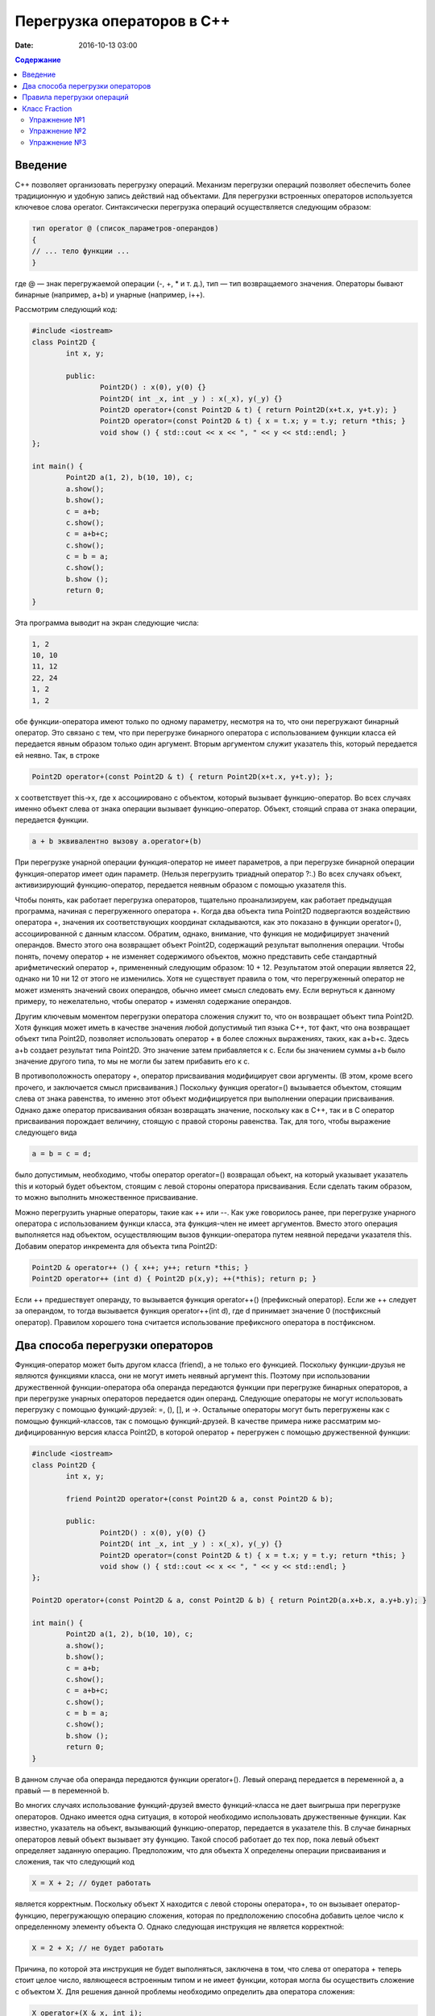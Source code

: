 Перегрузка операторов в С++  
######################################################################################

:date: 2016-10-13 03:00

.. default-role:: code
.. contents:: Содержание

Введение
========
С++ позволяет организовать перегрузку операций. Механизм перегрузки операций позволяет обеспечить более традиционную и удобную запись действий над объектами. Для перегрузки встроенных операторов используется ключевое слова operator.
Синтаксически перегрузка операций осуществляется следующим образом:

.. code-block:: c

	тип operator @ (список_параметров-операндов)
	{
	// ... тело функции ...
	}

где @ — знак перегружаемой операции (-, +, *  и т. д.),
тип — тип возвращаемого значения.
Операторы бывают бинарные (например, a+b) и унарные (например, i++).

Рассмотрим следующий код:


.. code-block:: c

	#include <iostream>
	class Point2D {
		int x, y;
		
		public:
			Point2D() : x(0), y(0) {}
			Point2D( int _x, int _y ) : x(_x), y(_y) {}
			Point2D operator+(const Point2D & t) { return Point2D(x+t.x, y+t.y); }
			Point2D operator=(const Point2D & t) { x = t.x; y = t.y; return *this; }
			void show () { std::cout << x << ", " << y << std::endl; }
	};
	
	int main() {
		Point2D a(1, 2), b(10, 10), c;
		a.show();
		b.show();
		c = a+b;
		c.show();
		c = a+b+c; 
		c.show();
		c = b = a; 
		c.show();
		b.show ();
		return 0;	
	}


Эта программа выводит на экран следующие числа:

.. code-block:: c

	1, 2
	10, 10
	11, 12
	22, 24
	1, 2
	1, 2


обе функции-опе­ратора имеют только по одному параметру, несмотря на то, что они перегружают бинарный оператор. Это связано с тем, что при перегрузке бинарного оператора с использованием функции класса ей передается явным образом только один аргумент. Вторым аргументом служит ука­затель this, который передается ей неявно. Так, в строке


.. code-block:: c

	Point2D operator+(const Point2D & t) { return Point2D(x+t.x, y+t.y); };


х соответствует this->x, где х ассоциировано с объектом, который вызывает функцию-оператор. Во всех случаях именно объект слева от знака операции вызывает функцию-оператор. Объект, стоящий справа от знака операции, передается функции. 

.. code-block:: c

	a + b эквивалентно вызову a.operator+(b)


При перегрузке унарной операции функция-оператор не имеет параметров, а при перегрузке бинарной операции функция-оператор имеет один параметр. (Нельзя перегрузить триадный опе­ратор ?:.) Во всех случаях объект, активизирующий функцию-оператор, передается неявным об­разом с помощью указателя this.

Чтобы понять, как работает перегрузка операторов, тщательно проанализируем, как работа­ет предыдущая программа, начиная с перегруженного оператора +. Когда два объекта типа Point2D подвергаются воздействию оператора +, значения их соответствующих координат скла­дываются, как это показано в функции operator+(), ассоциированной с данным классом. Обра­тим, однако, внимание, что функция не модифицирует значений операндов. Вместо этого она возвращает объект Point2D, содержащий результат выполнения операции. Чтобы понять, почему оператор + не изменяет содержимого объектов, можно представить себе стандартный арифметический оператор +, примененный следующим образом: 10 + 12. Результатом этой опе­рации является 22, однако ни 10 ни 12 от этого не изменились. Хотя не существует правила о том, что перегруженный оператор не может изменять значений своих операндов, обычно име­ет смысл следовать ему. Если вернуться к данному примеру, то нежелательно, чтобы оператор + изменял содержание операндов.

Другим ключевым моментом перегрузки оператора сложения служит то, что он возвращает объект типа Point2D. Хотя функция может иметь в качестве значения любой допустимый тип язы­ка С++, тот факт, что она возвращает объект типа Point2D, позволяет использовать оператор + в более сложных выражениях, таких, как a+b+с. Здесь а+b создает результат типа Point2D. Это значение затем прибавляется к с. Если бы значением суммы а+b было значение другого типа, то мы не могли бы затем прибавить его к с.

В противоположность оператору +, оператор присваивания модифицирует свои аргументы. (В этом, кроме всего прочего, и заключается смысл присваивания.) Поскольку функция operator=() вызывается объектом, стоящим слева от знака равенства, то именно этот объект модифицируется при выполнении операции присваивания. Однако даже оператор присваивания обязан возвра­щать значение, поскольку как в С++, так и в С оператор присваивания порождает величину, стоящую с правой стороны равенства. Так, для того, чтобы выражение следующего вида

.. code-block:: c

	а = b = с = d;


было допустимым, необходимо, чтобы оператор operator=() возвращал объект, на который ука­зывает указатель this и который будет объектом, стоящим с левой стороны оператора присваива­ния. Если сделать таким образом, то можно выполнить множественное присваивание.

Можно перегрузить унарные операторы, такие как ++ или --. Как уже говорилось ранее, при перегрузке унарного оператора с использованием функци класса, эта функция-член не имеет аргументов. Вместо этого операция выполняется над объектом, осуществляющим вызов функции-оператора путем неявной передачи указателя this. Добавим оператор инкремента для объекта типа Point2D:

.. code-block:: c

	Point2D & operator++ () { x++; y++; return *this; }
	Point2D operator++ (int d) { Point2D p(x,y); ++(*this); return p; }


Если ++ предшествует операнду, то вызывается функция operator++() (префиксный оператор). Если же ++ следует за операндом, то тогда вызывается функция operator++(int d), где d принимает значение 0 (постфиксный оператор). Правилом хорошего тона считается использование префиксного оператора в постфиксном.


Два способа перегрузки операторов
=================================

Функция-оператор может быть другом класса (friend), а не только его функцией. Поскольку функции-друзья не являются функциями класса, они не могут иметь неявный аргумент this. Поэтому при использовании дружественной функции-оператора оба операнда пе­редаются функции при перегрузке бинарных операторов, а при перегрузке унарных операторов передается один операнд.
Следующие операторы не могут использовать перегрузку с помощью функций-друзей: =, (), [], и ->. Остальные операторы могут быть перегружены как с помощью функций-классов, так с помощью функций-друзей. 
В качестве примера ниже рассматрим мо­дифицированную версия класса Point2D, в которой оператор + перегружен с помощью дружественной функции:

.. code-block:: c

	#include <iostream>
	class Point2D {
		int x, y;

		friend Point2D operator+(const Point2D & a, const Point2D & b);

		public:
			Point2D() : x(0), y(0) {}
			Point2D( int _x, int _y ) : x(_x), y(_y) {}
			Point2D operator=(const Point2D & t) { x = t.x; y = t.y; return *this; }
			void show () { std::cout << x << ", " << y << std::endl; }
	};
	
	Point2D operator+(const Point2D & a, const Point2D & b) { return Point2D(a.x+b.x, a.y+b.y); }

	int main() {
		Point2D a(1, 2), b(10, 10), c;
		a.show();
		b.show();
		c = a+b;
		c.show();
		c = a+b+c; 
		c.show();
		c = b = a; 
		c.show();
		b.show ();
		return 0;	
	}

В данном случае оба операнда передаются функции operator+(). Левый опе­ранд передается в переменной a, а правый — в переменной b.

Во многих случаях использование функций-друзей вместо функций-класса не дает выигрыша при перегрузке операторов. Однако имеется одна ситуация, в которой необходимо использо­вать дружественные функции. Как известно, указатель на объект, вызывающий функцию-оператор, передается в указателе this. В случае бинарных операторов левый объект вызывает эту фун­кцию. Такой способ работает до тех пор, пока левый объект определяет заданную операцию. Предположим, что для объекта X определены операции присваивания и сложения, так что следующий код

.. code-block:: c

	X = X + 2; // будет работать


является корректным. Поскольку объект X находится с левой стороны оператора+, то он вызы­вает оператор-функцию, перегружающую операцию сложения, которая по предположению спо­собна добавить целое число к определенному элементу объекта О. Однако следующая инструкция не является корректной:

.. code-block:: c
	
	X = 2 + X; // не будет работать

Причина, по которой эта инструкция не будет выполняться, заключена в том, что слева от опера­тора + теперь стоит целое число, являющееся встроенным типом и не имеет функции, кото­рая могла бы осуществить сложение с объектом X. Для решения данной проблемы необходимо определить два оператора сложения:

.. code-block:: c
	
	X operator+(X & x, int i);
	X operator+(int i, X & x);

В зависимости от порядка операндов в выражении будет вызываться подходящий оператор.


Правила перегрузки операций
===========================

Язык C++ не допускает определения для операций нового лексического символа, кроме уже определенных в языке. Например, нельзя определить в качестве знака операции @.
Не допускается перегрузка операций для встроенных типов данных. Нельзя, например, переопределить операцию сложения целых чисел:


.. code-block:: c

	int operator +(int i, int j);

* Нельзя переопределить приоритет операции.
* Нельзя изменить синтаксис операции в выражении. Например, если некоторая операция определена как унарная, то ее нельзя определить как бинарную. Если для операции используется префиксная форма записи, то ее нельзя переопределить в постфиксную. Например, !а нельзя переопределить как а!
* Перегружать можно только операции, для которых хотя бы один аргумент представляет тип данных, определенный пользователем. Функция-операция должна быть определена либо как функция-член класса, либо как внешняя функция, но дружественная классу.


Следующие операторы могут быть переопределены:

+--------+--------+--------+---------+---------+--------+--------+--------+--------+--------+
| ``+``  | ``*``  | ``/``  | ``%``   | ``^``   | ``&``  | ``\``  | ``|``  | ``~``  | ``!``  |
+--------+--------+--------+---------+---------+--------+--------+--------+--------+--------+
| ``=``  | ``<``  | ``>``  | ``+=``  | ``-=``  | ``*=`` | ``/=`` | ``%=`` | ``^=`` | ``&=`` |
+--------+--------+--------+---------+---------+--------+--------+--------+--------+--------+
| ``|=`` | ``<<`` | ``>>`` | ``>>=`` | ``<<=`` | ``==`` | ``!=`` | ``<=`` | ``>=`` | ``&&`` |
+--------+--------+--------+---------+---------+--------+--------+--------+--------+--------+
| ``||`` | ``++`` | ``--`` | ``[]``  | ``()``  | new    | delete |        |        |        |
+--------+--------+--------+---------+---------+--------+--------+--------+--------+--------+


Класс Fraction
==============

Рассмотрим класс Fraction, реализующий базовый функционал над дробями:

.. code-block:: c

	#include <iostream>
	#include <stdexcept>
	#include <cstdlib>
	#include <cmath>

	class Fraction {
		private:
			int nominator;
			int denominator;
			
			void simplify() {
				if (denominator < 0) {
					nominator *= -1;
					denominator *= -1;
				}
				if ( abs(nominator) < 2 ) return;
				int gcd = getGCD( abs(nominator), denominator );
				nominator /= gcd;
				denominator /= gcd;
			}
		public:
			Fraction( int n, int d ) : nominator(n), denominator(d) {
				simplify();
			}

			Fraction() : nominator(0), denominator(1) {}
			Fraction( const Fraction &other ) : nominator( other.getNominator() ), denominator( other.getDenominator() ) {}

			Fraction( int value ) : nominator(value), denominator(1) {}

			int getNominator() const { return nominator; }
			int getDenominator() const { return denominator; }
			
			double getValue() const {
				return static_cast<double>(getNominator()) / static_cast<double>(getDenominator());
			}

			int compareTo( const Fraction &other ) const {
				return getNominator() * other.getDenominator() - getDenominator() * other.getNominator();
			}

			int getGCD( int a, int b ) {
				while( a != b ) {
					if (a > b) a -= b; else b -= a;
				}
				return a;
			}

			Fraction operator-() {
				return Fraction(-getNominator(), getDenominator());
			}

			Fraction operator+(const Fraction &a) {
				int commonDenominator = a.getDenominator() * getDenominator();
				int commonNominator = a.getNominator() * getDenominator() + getNominator() * a.getDenominator();
				return Fraction(commonNominator, commonDenominator);
			}

			Fraction operator*(const Fraction &a) {
				return Fraction(getNominator() * a.getNominator(), getDenominator() * a.getDenominator());
			}

			Fraction operator/(const Fraction &a) {
				return Fraction(getNominator() * a.getDenominator(), getDenominator() * a.getNominator());
			}

			bool operator==(const Fraction &a) { return compareTo(a) == 0; }
	};

	std::ostream &operator<<(std::ostream &stream, const Fraction& a) {
		return stream << a.getNominator() << "/" << a.getDenominator();
	}

	Fraction power(const Fraction &fraction, int power) {
		return (power < 0) ?
				Fraction((int)pow(fraction.getDenominator(), -power), (int)pow(fraction.getNominator(), -power)) :
				Fraction((int)pow(fraction.getNominator(), power), (int)pow(fraction.getDenominator(), power));
	}

	int main(int argc, char **argv) {
		Fraction a(-4, 7), b(1, 3), c(0, 4);
		std::cout << c << " " << a * c << std::endl;
		std::cout << (a < b) << " " << power(Fraction(1, 4), -1) << std::endl;
	}

Скопируйте и запустите код, приведенный выше, и убедитесь, что он работает корректно.


Упражнение №1
-------------

Реализуйте следующие операторы для класса Fraction:

.. code-block:: c

	bool operator<(const Fraction &a)
	bool operator>(const Fraction &a)
	bool operator<=(const Fraction &a)
	bool operator>=(const Fraction &a)


Упражнение №2
-------------

Реализуйте оператор 

.. code-block:: c

	Fraction operator-(Fraction &a) 

не обращаясь явно к полям nominator и denominator


Упражнение №3
-------------

Реализуйте основные арифметические операторы (+,-,*,/) для Fraction и int.




